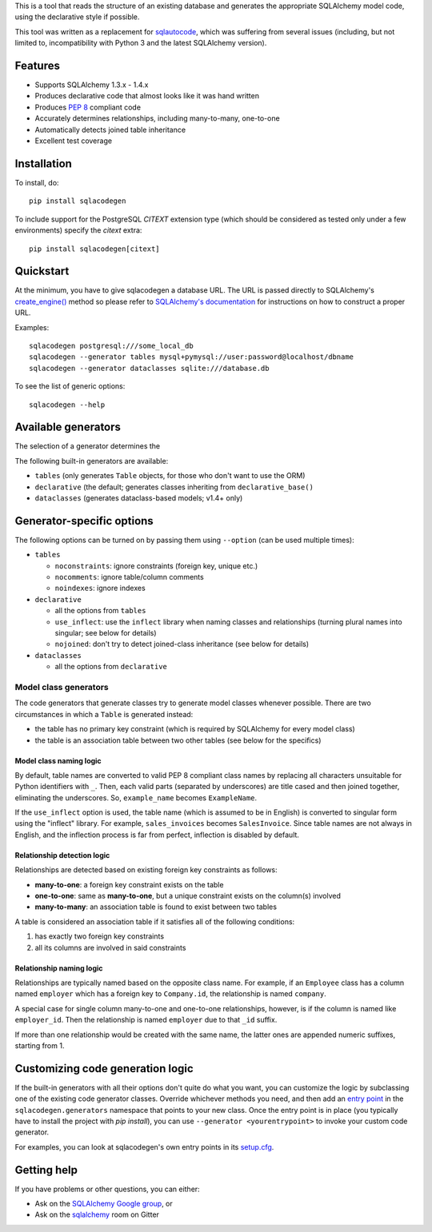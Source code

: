 This is a tool that reads the structure of an existing database and generates the appropriate
SQLAlchemy model code, using the declarative style if possible.

This tool was written as a replacement for `sqlautocode`_, which was suffering from several issues
(including, but not limited to, incompatibility with Python 3 and the latest SQLAlchemy version).

.. _sqlautocode: http://code.google.com/p/sqlautocode/


Features
========

* Supports SQLAlchemy 1.3.x - 1.4.x
* Produces declarative code that almost looks like it was hand written
* Produces `PEP 8`_ compliant code
* Accurately determines relationships, including many-to-many, one-to-one
* Automatically detects joined table inheritance
* Excellent test coverage

.. _PEP 8: http://www.python.org/dev/peps/pep-0008/


Installation
============

To install, do::

    pip install sqlacodegen

To include support for the PostgreSQL `CITEXT` extension type (which should be considered as tested only under a few environments) specify the `citext` extra::

    pip install sqlacodegen[citext]


Quickstart
==========

At the minimum, you have to give sqlacodegen a database URL. The URL is passed directly to
SQLAlchemy's `create_engine()`_ method so please refer to `SQLAlchemy's documentation`_ for
instructions on how to construct a proper URL.

Examples::

    sqlacodegen postgresql:///some_local_db
    sqlacodegen --generator tables mysql+pymysql://user:password@localhost/dbname
    sqlacodegen --generator dataclasses sqlite:///database.db

To see the list of generic options::

    sqlacodegen --help

.. _create_engine(): http://docs.sqlalchemy.org/en/latest/core/engines.html#sqlalchemy.create_engine
.. _SQLAlchemy's documentation: http://docs.sqlalchemy.org/en/latest/core/engines.html

Available generators
====================

The selection of a generator determines the

The following built-in generators are available:

* ``tables`` (only generates ``Table`` objects, for those who don't want to use the ORM)
* ``declarative`` (the default; generates classes inheriting from ``declarative_base()``
* ``dataclasses`` (generates dataclass-based models; v1.4+ only)

Generator-specific options
==========================

The following options can be turned on by passing them using ``--option`` (can be used multiple
times):

* ``tables``

  * ``noconstraints``: ignore constraints (foreign key, unique etc.)
  * ``nocomments``: ignore table/column comments
  * ``noindexes``: ignore indexes

* ``declarative``

  * all the options from ``tables``
  * ``use_inflect``: use the ``inflect`` library when naming classes and relationships
    (turning plural names into singular; see below for details)
  * ``nojoined``: don't try to detect joined-class inheritance (see below for details)

* ``dataclasses``

  * all the options from ``declarative``

Model class generators
----------------------

The code generators that generate classes try to generate model classes whenever possible.
There are two circumstances in which a ``Table`` is generated instead:

* the table has no primary key constraint (which is required by SQLAlchemy for every model class)
* the table is an association table between two other tables (see below for the specifics)

Model class naming logic
++++++++++++++++++++++++

By default, table names are converted to valid PEP 8 compliant class names by replacing all
characters unsuitable for Python identifiers with ``_``. Then, each valid parts (separated by
underscores) are title cased and then joined together, eliminating the underscores. So,
``example_name`` becomes ``ExampleName``.

If the ``use_inflect`` option is used, the table name (which is assumed to be in English) is
converted to singular form using the "inflect" library. For example, ``sales_invoices`` becomes
``SalesInvoice``. Since table names are not always in English, and the inflection process is far
from perfect, inflection is disabled by default.

Relationship detection logic
++++++++++++++++++++++++++++

Relationships are detected based on existing foreign key constraints as follows:

* **many-to-one**: a foreign key constraint exists on the table
* **one-to-one**: same as **many-to-one**, but a unique constraint exists on the column(s) involved
* **many-to-many**: an association table is found to exist between two tables

A table is considered an association table if it satisfies all of the following conditions:

#. has exactly two foreign key constraints
#. all its columns are involved in said constraints

Relationship naming logic
+++++++++++++++++++++++++

Relationships are typically named based on the opposite class name. For example, if an ``Employee``
class has a column named ``employer`` which has a foreign key to ``Company.id``, the relationship
is named ``company``.

A special case for single column many-to-one and one-to-one relationships, however, is if the
column is named like ``employer_id``. Then the relationship is named ``employer`` due to that
``_id`` suffix.

If more than one relationship would be created with the same name, the latter ones are appended
numeric suffixes, starting from 1.


Customizing code generation logic
=================================

If the built-in generators with all their options don't quite do what you want, you can customize
the logic by subclassing one of the existing code generator classes. Override whichever methods
you need, and then add an `entry point`_ in the ``sqlacodegen.generators`` namespace that points
to your new class. Once the entry point is in place (you typically have to install the project with
`pip install`), you can use ``--generator <yourentrypoint>`` to invoke your custom code generator.

For examples, you can look at sqlacodegen's own entry points in its `setup.cfg`_.

.. _entry point: https://setuptools.readthedocs.io/en/latest/userguide/entry_point.html
.. _setup.cfg: https://github.com/agronholm/sqlacodegen/blob/master/setup.cfg

Getting help
============

If you have problems or other questions, you can either:

* Ask on the `SQLAlchemy Google group`_, or
* Ask on the sqlalchemy_ room on Gitter

.. _SQLAlchemy Google group: http://groups.google.com/group/sqlalchemy
.. _sqlalchemy: https://gitter.im/sqlalchemy/community
